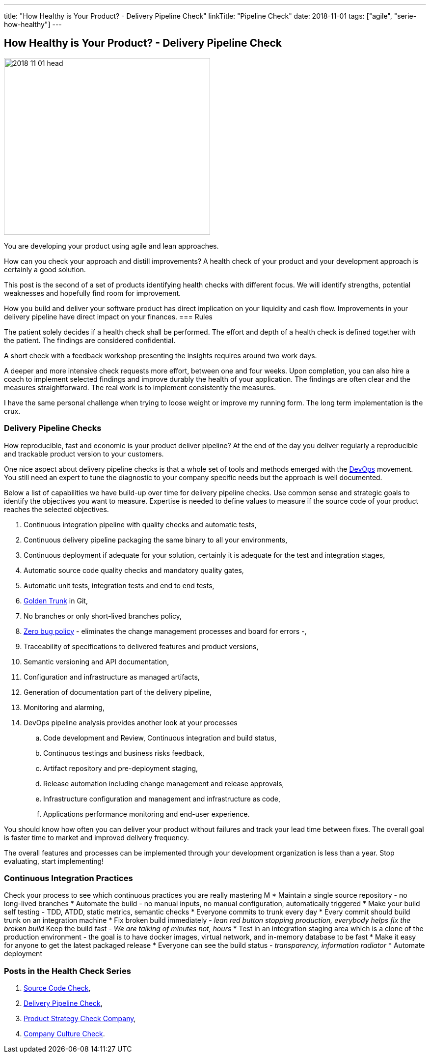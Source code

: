 ---
title: "How Healthy is Your Product? - Delivery Pipeline Check"
linkTitle: "Pipeline Check"
date: 2018-11-01
tags: ["agile", "serie-how-healthy"]
---

== How Healthy is Your Product? - Delivery Pipeline Check
:author: Marcel Baumann
:email: <marcel.baumann@tangly.net>
:homepage: https://www.tangly.net/
:company: https://www.tangly.net/[tangly llc]
:copyright: CC-BY-SA 4.0

image::2018-11-01-head.png[width=420, height=360, role=left]
You are developing your product using agile and lean approaches.

How can you check your approach and distill improvements?
A health check of your product and your development approach is certainly a good solution.

This post is the second of a set of products identifying health checks with different focus.
We will identify strengths, potential weaknesses and hopefully find room for improvement.

How you build and deliver your software product has direct implication on your liquidity and cash   flow.
Improvements in your delivery pipeline have direct impact on your finances.
=== Rules

The patient solely decides if a health check shall be performed.
The effort and depth of a health check is defined together with the patient.
The findings are considered confidential.

A short check with a feedback workshop presenting the insights requires around two work days.

A deeper and more intensive check requests more effort, between one and four weeks.
Upon completion, you can also hire a coach to implement selected findings and improve durably the health of your application.
The findings are often clear and the measures straightforward.
The real work is to implement consistently the measures.

I have the same personal challenge when trying to loose weight or improve my running form.
The long term implementation is the crux.

=== Delivery Pipeline Checks

How reproducible, fast and economic is your product deliver pipeline?
At the end of the day you deliver regularly a reproducible and trackable product version to your customers.

One nice aspect about delivery pipeline checks is that a whole set of tools and methods emerged with the https://en.wikipedia.org/wiki/DevOps[DevOps] movement.
You still need an expert to tune the diagnostic to your company specific needs but the approach is well documented.

Below a list of capabilities we have build-up over time for delivery pipeline checks.
Use common sense and strategic goals to identify the objectives you want to measure.
Expertise is needed to define values to measure if the source code of your product reaches the selected objectives.

. Continuous integration pipeline with quality checks and automatic tests,
. Continuous delivery pipeline packaging the same binary to all your environments,
. Continuous deployment if adequate for your solution, certainly it is adequate for the test and integration stages,
. Automatic source code quality checks and mandatory quality gates,
. Automatic unit tests, integration tests and end to end tests,
. https://trunkbaseddevelopment.com/[Golden Trunk] in Git,
. No branches or only short-lived branches policy,
. https://blog.crisp.se/2018/08/27/yassalsundman/the-story-of-how-to-implement-a-zero-bug-policy[Zero bug policy] -
eliminates the change management processes and board for errors -,
. Traceability of specifications to delivered features and product versions,
. Semantic versioning and API documentation,
. Configuration and infrastructure as managed artifacts,
. Generation of documentation part of the delivery pipeline,
. Monitoring and alarming,
. DevOps pipeline analysis provides another look at your processes
.. Code development and Review, Continuous integration and build status,
.. Continuous testings and business risks feedback,
.. Artifact repository and pre-deployment staging,
.. Release automation including change management and release approvals,
.. Infrastructure configuration and management and infrastructure as code,
.. Applications performance monitoring and end-user experience.

You should know how often you can deliver your product without failures and track your lead time between fixes.
The overall goal is faster time to market and improved delivery frequency.

The overall features and processes can be implemented through your development organization is less than a year.
Stop evaluating, start implementing!

=== Continuous Integration Practices

Check your process to see which continuous practices you are really mastering M
* Maintain a single source repository - no long-lived branches
* Automate the build - no manual inputs, no manual configuration, automatically triggered
* Make your build self testing - TDD, ATDD, static metrics, semantic checks
* Everyone commits to trunk every day
* Every commit should build trunk on an integration machine
* Fix broken build immediately - _lean red button stopping production, everybody helps fix the broken build_
Keep the build fast - _We are talking of minutes not, hours_
* Test in an integration staging area which is a clone of the production environment - the goal is to have docker images, virtual network, and in-memory
database to be fast
* Make it easy for anyone to get the latest packaged release
* Everyone can see the build status - _transparency, information radiator_
* Automate deployment

=== Posts in the Health Check Series

. link:../../2018/how-healthy-is-your-product-source-code-check[Source Code Check],
. link:../../2018/how-healthy-is-your-product-delivery-pipeline-check[Delivery Pipeline Check],
. link:../../2018/how-healthy-is-your-product-strategy-check[Product Strategy Check Company],
. link:../../2019/how-healthy-is-your-product-company-culture-check/[Company Culture Check].
